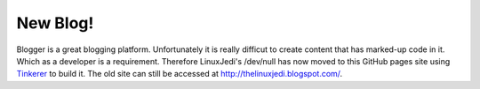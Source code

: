 New Blog!
=========

Blogger is a great blogging platform.  Unfortunately it is really difficut to create content that has marked-up code in it.  Which as a developer is a requirement.  Therefore LinuxJedi's /dev/null has now moved to this GitHub pages site using `Tinkerer <http://tinkerer.me/>`_ to build it.  The old site can still be accessed at `<http://thelinuxjedi.blogspot.com/>`_.

.. author:: default
.. categories:: General
.. tags:: LinuxJedi
.. comments::
